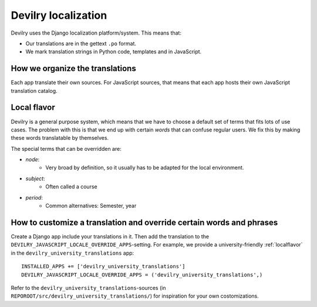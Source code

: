 .. _i18n:

===================================
Devilry localization
===================================

Devilry uses the Django localization platform/system. This means that:

- Our translations are in the gettext ``.po`` format.
- We mark translation strings in Python code, templates and in JavaScript.


How we organize the translations
################################
Each app translate their own sources. For JavaScript sources, that means that each app hosts their own JavaScript
translation catalog.



.. _localflavor:

Local flavor
################################
Devilry is a general purpose system, which means that we have to choose a default set of terms that fits lots of
use cases. The problem with this is that we end up with certain *words* that can confuse regular users. We fix
this by making these words translatable by themselves.

The special terms that can be overridden are:

- *node*:
    - Very broad by definition, so it usually has to be adapted for the local environment.
- *subject*:
    - Often called a course
- *period*:
    - Common alternatives: Semester, year


How to customize a translation and override certain words and phrases
#####################################################################
Create a Django app include your translations in it. Then add the translation to the
``DEVILRY_JAVASCRIPT_LOCALE_OVERRIDE_APPS``-setting. For example, we provide a university-friendly
:ref:`localflavor` in the ``devilry_university_translations`` app::

    INSTALLED_APPS += ['devilry_university_translations']
    DEVILRY_JAVASCRIPT_LOCALE_OVERRIDE_APPS = ('devilry_university_translations',)

Refer to the ``devilry_university_translations``-sources (in ``REPOROOT/src/devilry_university_translations/``)
for inspiration for your own costomizations.